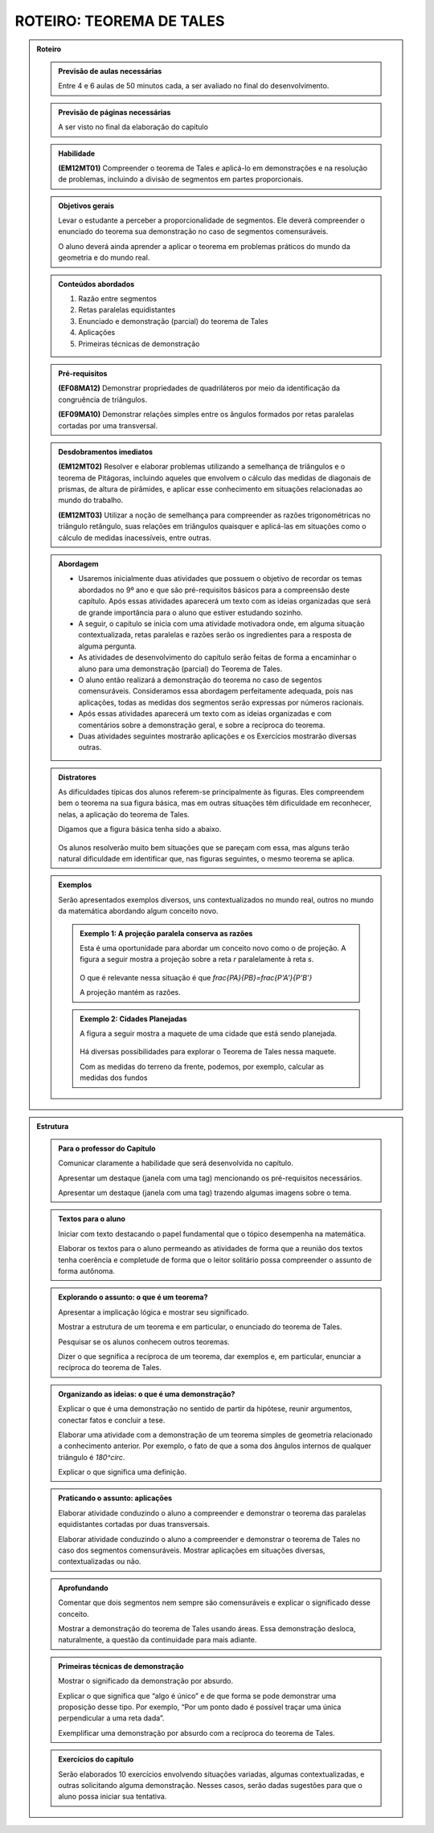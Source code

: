 .. _rot-tales:

*************************
ROTEIRO: TEOREMA DE TALES
*************************

.. admonition:: Roteiro

 .. admonition:: Previsão de aulas necessárias
 
    Entre 4 e 6 aulas de 50 minutos cada, a ser avaliado no final do desenvolvimento.

 .. admonition:: Previsão de páginas necessárias
 
    A ser visto no final da elaboração do capítulo

 .. admonition:: Habilidade
    
    **(EM12MT01)** Compreender o teorema de Tales e aplicá-lo em demonstrações e na resolução de problemas, incluindo a divisão de segmentos em partes proporcionais.

 .. admonition:: Objetivos gerais
    
    Levar o estudante a perceber a proporcionalidade de segmentos. Ele deverá compreender o enunciado do teorema sua demonstração no caso de segmentos comensuráveis.
    
    O aluno deverá ainda aprender a aplicar o teorema em problemas práticos do mundo da geometria e do mundo real.


 .. admonition:: Conteúdos abordados
    
    #. Razão entre segmentos
    #. Retas paralelas equidistantes
    #. Enunciado e demonstração (parcial) do teorema de Tales
    #. Aplicações
    #. Primeiras técnicas de demonstração


 .. admonition:: Pré-requisitos

   **(EF08MA12)** Demonstrar propriedades de quadriláteros por meio da identificação da congruência de triângulos.
   
   **(EF09MA10)** Demonstrar relações simples entre os ângulos formados por retas paralelas cortadas por uma transversal.

 .. admonition:: Desdobramentos imediatos
   
   **(EM12MT02)** Resolver e elaborar problemas utilizando a semelhança de triângulos e o teorema de Pitágoras, incluindo aqueles que envolvem o cálculo das medidas de diagonais de prismas, de altura de pirâmides, e aplicar esse conhecimento em situações relacionadas ao mundo do trabalho.
   
   **(EM12MT03)** Utilizar a noção de semelhança para compreender as razões trigonométricas no triângulo retângulo, suas relações em triângulos quaisquer e aplicá-las em situações como o cálculo de medidas inacessíveis, entre outras.


 .. admonition:: Abordagem 
 
   * Usaremos inicialmente duas atividades que possuem o objetivo de recordar os temas abordados no 9º ano e que são pré-requisitos básicos para a compreensão deste capítulo. Após essas atividades aparecerá um texto com as ideias organizadas que será de grande importância para o aluno que estiver estudando sozinho.
   
   * A seguir, o capítulo se inicia com uma atividade motivadora onde, em alguma situação contextualizada, retas paralelas e razões serão os ingredientes para a resposta de alguma pergunta. 
   
   * As atividades de desenvolvimento do capítulo serão feitas de forma a encaminhar o aluno para uma demonstração (parcial) do Teorema de Tales.
   
   * O aluno então realizará a demonstração do teorema no caso de segentos comensuráveis. Consideramos essa abordagem perfeitamente adequada, pois nas aplicações, todas as medidas dos segmentos serão expressas por números racionais.
   
   * Após essas atividades aparecerá um texto com as ideias organizadas e com comentários sobre a demonstração geral, e sobre a recíproca do teorema.
   
   * Duas atividades seguintes mostrarão aplicações e os Exercícios mostrarão diversas outras.

 .. admonition:: Distratores
 
  As dificuldades típicas dos alunos referem-se principalmente às figuras. Eles compreendem bem o teorema na sua figura básica, mas em outras situações têm dificuldade em reconhecer, nelas, a aplicação do teorema de Tales. 
   
  Digamos que a figura básica tenha sido a abaixo.
   
   .. tikz:: figuras amigáveis
     \draw [line width=1.pt] (0.,1.)-- (7.,1.);
     \draw [line width=1.pt] (3.45,1.12) -- (3.45,0.88);
     \draw [line width=1.pt] (3.55,1.12) -- (3.55,0.88);
     \draw [line width=1.pt] (0.,0.)-- (7.,0.);
     \draw [line width=1.pt] (3.45,0.12) -- (3.45,-0.12);
     \draw [line width=1.pt] (3.55,0.12) -- (3.55,-0.12);
     \draw [line width=1.pt] (0.,-2.)-- (7.,-2.);
     \draw [line width=1.pt] (3.45,-1.88) -- (3.45,-2.12);
     \draw [line width=1.pt] (3.55,-1.88) -- (3.55,-2.12);
     \draw [line width=1.pt] (4.,1.52)-- (6.,-3.);
     \draw [line width=1.pt] (2.98,1.54)-- (0.,-3.);
     \draw [fill=black] (2.63,1.) circle (2.0pt);
     \draw [fill=black] (1.97,0.) circle (2.0pt);
     \draw [fill=black] (0.66,-2.) circle (2.0pt);
     \draw [fill=black] (4.23,1.) circle (2.0pt);
     \draw [fill=black] (4.67,0.) circle (2.0pt);
     \draw [fill=black] (5.56,-2.) circle (2.0pt);

  Os alunos resolverão muito bem situações que se pareçam com essa, mas alguns terão natural dificuldade em identificar que, nas figuras seguintes, o mesmo teorema se aplica.
   
  
  .. tikz:: testando
    \draw [line width=1.pt] (-2.,-3.)-- (3.,0.);
    \draw [line width=1.pt] (3.,0.)-- (2.,-3.);
    \draw [line width=1.pt] (2.6296533840669043,-1.4905131670194958) -- (2.40196939253478,-1.4146185031754537);
    \draw [line width=1.pt] (2.5980306074652195,-1.585381496824547) -- (2.3703466159330957,-1.5094868329805051);
    \draw [line width=1.pt] (2.,-3.)-- (-2.,-3.);
    \draw [line width=1.pt] (1.3323529411764703,-1.0005882352941178)-- (0.6658823529411763,-3.);
    \draw [line width=1.pt] (1.1287710311257282,-1.990807284666554) -- (0.9010870395936043,-1.914912620822512);
    \draw [line width=1.pt] (1.0971482545240436,-2.0856756144716053) -- (0.8694642629919197,-2.0097809506275635);
    \draw [line width=1.pt] (4.,0.)-- (6.,-1.);
    \draw [line width=1.pt] (5.00894427191,-0.37030805730501226) -- (4.90161300899001,-0.584970583144993);
    \draw [line width=1.pt] (5.098386991009991,-0.41502941685500877) -- (4.991055728090001,-0.6296919426949895);
    \draw [line width=1.pt] (6.,-1.)-- (3.,-3.);
    \draw [line width=1.pt] (4.,0.)-- (7.,-5.);
    \draw [line width=1.pt] (7.,-5.)-- (3.,-3.);
    \draw [line width=1.pt] (4.991055728090001,-4.129691942694989) -- (5.098386991009991,-3.9150294168550084);
    \draw [line width=1.pt] (4.90161300899001,-4.084970583144995) -- (5.00894427191,-3.8703080573050137);
    \draw [line width=1.pt] (8.,0.)-- (9.,-1.);
    \draw [line width=1.pt] (8.549497474683061,-0.379791847198288) -- (8.37979184719829,-0.5494974746830584);
    \draw [line width=1.pt] (8.620208152801714,-0.45050252531694335) -- (8.450502525316942,-0.6202081528017137);
    \draw [line width=1.pt] (8.,0.)-- (8.,-3.);
    \draw [line width=1.pt] (9.,-1.)-- (9.528,-4.528);
    \draw [line width=1.pt] (9.84,-0.16)-- (12.874256872973351,-1.1817431270266496);
    \draw [line width=1.pt] (8.,-0.7)-- (9.1232,-1.8232);
    \draw [line width=1.pt] (8.61109747468306,-1.1413918471982862) -- (8.441391847198288,-1.3110974746830566);
    \draw [line width=1.pt] (8.681808152801713,-1.2121025253169415) -- (8.51210252531694,-1.3818081528017119);
    \draw [line width=1.pt] (9.,-1.)-- (9.84,-0.16);
    \draw [line width=1.pt] (9.26443650813896,-0.565857864376271) -- (9.434142135623732,-0.7355634918610413);
    \draw [line width=1.pt] (9.335147186257615,-0.4951471862576156) -- (9.504852813742389,-0.664852813742386);
    \draw [line width=1.pt] (9.405857864376271,-0.42443650813896033) -- (9.575563491861043,-0.5941421356237307);
    \draw [line width=1.pt] (9.1232,-1.8232)-- (10.54799327036045,-0.3984067296395521);
    \draw [line width=1.pt] (9.680033143319182,-1.0966612291960456) -- (9.849738770803956,-1.266366856680816);
    \draw [line width=1.pt] (9.750743821437839,-1.0259505510773914) -- (9.92044944892261,-1.195656178562162);
    \draw [line width=1.pt] (9.821454499556493,-0.9552398729587374) -- (9.991160127041267,-1.1249455004435078);
    \draw [line width=1.pt] (9.528,-4.528)-- (12.874256872973351,-1.1817431270266496);
    \draw [line width=1.pt] (11.045564944625635,-2.8407294278895945) -- (11.215270572110407,-3.0104350553743653);
    \draw [line width=1.pt] (11.11627562274429,-2.7700187497709394) -- (11.285981250229062,-2.93972437725571);
    \draw [line width=1.pt] (11.186986300862946,-2.699308071652284) -- (11.356691928347718,-2.8690136991370543);
    \draw [line width=1.pt] (8.,-3.)-- (9.528,-4.528);
    \draw [line width=1.pt] (8.813497474683063,-3.6437918471982873) -- (8.64379184719829,-3.81349747468306);
    \draw [line width=1.pt] (8.884208152801715,-3.71450252531694) -- (8.714502525316943,-3.884208152801713);
    \draw [fill=black] (2.,-3.) circle (2.0pt);
    \draw [fill=black] (3.,0.) circle (2.0pt);
    \draw [fill=black] (1.3323529411764703,-1.0005882352941178) circle (2.0pt);
    \draw [fill=black] (4.,0.) circle (2.0pt);
    \draw [fill=black] (6.,-1.) circle (2.0pt);
    \draw [fill=black] (5.,-1.6666666666666667) circle (2.0pt);
    \draw [fill=black] (3.,-3.) circle (2.0pt);
    \draw [fill=black] (7.,-5.) circle (2.0pt);
    \draw [fill=black] (-2.,-3.) circle (2.0pt);
    \draw [fill=black] (0.6658823529411763,-3.) circle (2.0pt);
    \draw [fill=black] (9.1232,-1.8232) circle (2.0pt);
    \draw [fill=black] (10.54799327036045,-0.3984067296395521) circle (2.0pt);
    \draw [fill=black] (8.,0.) circle (2.0pt);
    \draw [fill=black] (8.,-0.7) circle (2.0pt);
    \draw [fill=black] (8.,-3.) circle (2.0pt);
    \draw [fill=black] (9.528,-4.528) circle (2.0pt);
    \draw [fill=black] (12.874256872973351,-1.1817431270266499) circle (2.0pt);
    \draw [fill=black] (9.84,-0.16) circle (2.0pt);
    \draw [fill=black] (9.,-1.) circle (2.0pt);

 .. admonition:: Exemplos 

   Serão apresentados exemplos diversos, uns contextualizados no mundo real, outros no mundo da matemática abordando algum conceito novo.

   
   .. admonition:: Exemplo 1: A projeção paralela conserva as razões
   
    Esta é uma oportunidade para abordar um conceito novo como o de projeção. 
    A figura a seguir mostra a projeção sobre a reta `r` paralelamente à reta `s`.
      
      .. tikz:: projeção
        \draw [line width=2.pt] (0.,-5.)-- (10.,-5.);
        \draw (9.78,-4.9) node[anchor=north west] {$r$};
        \draw [line width=2.pt] (-0.04,-1.74)-- (1.56,1.5);
        \draw (1.58,1.8) node[anchor=north west] {$s$};
        \draw [line width=2.pt] (3.28,-0.62)-- (9.,1.);
        \draw [line width=2.pt] (3.28,-0.62)-- (1.1170370370370366,-5.);
        \draw [line width=2.pt] (2.132101471650325,-2.944494519908092) -- (2.037125094628808,-2.7302995437581674);
        \draw [line width=2.pt] (2.132101471650325,-2.944494519908092) -- (2.359911942408229,-2.889700456241832);
        \draw [line width=2.pt] (5.214741107099608,-0.07204884728997098)-- (2.781184982304532,-5.);
        \draw [line width=2.pt] (3.9315459978338776,-2.6705189435530774) -- (3.836569620812361,-2.456323967403153);
        \draw [line width=2.pt] (3.9315459978338776,-2.6705189435530774) -- (4.159356468591782,-2.6157248798868173);
        \draw [line width=2.pt] (9.,1.)-- (6.037037037037036,-5.);
        \draw [line width=2.pt] (7.452101471650324,-2.134494519908091) -- (7.357125094628807,-1.9202995437581665);
        \draw [line width=2.pt] (7.452101471650324,-2.134494519908091) -- (7.679911942408228,-2.079700456241831);
        \draw (2.82,0.22) node[anchor=north west] {$A$};
        \draw (4.88,0.7) node[anchor=north west] {$P$};
        \draw (8.54,1.74) node[anchor=north west] {$B$};
        \draw (0.76,-4.96) node[anchor=north west] {$A'$};
        \draw (2.52,-4.96) node[anchor=north west] {$P'$};
        \draw (5.78,-4.92) node[anchor=north west] {$B'$};
        \draw [fill=black] (1.1170370370370366,-5.) circle (2.0pt);
        \draw [fill=black] (2.781184982304532,-5.) circle (2.0pt);
        \draw [fill=black] (6.037037037037036,-5.) circle (2.0pt);
        \draw [fill=black] (3.28,-0.62) circle (2.0pt);
        \draw [fill=black] (5.214741107099608,-0.07204884728997098) circle (2.0pt);
        \draw [fill=black] (9.,1.) circle (2.0pt);
     
    O que é relevante nessa situação é que `\frac{PA}{PB}=\frac{P'A'}{P'B'}`
     
    A projeção mantém as razões.
  
  
   .. admonition:: Exemplo 2: Cidades Planejadas
   
    A figura a seguir mostra a maquete de uma cidade que está sendo planejada.
    
    .. _fig-maquete:
    .. figure:: _resources/maquete.jpg
    
     :width: 200px
     :align: center
   
    Há diversas possibilidades para explorar o Teorema de Tales nessa maquete.
   
    Com as medidas do terreno da frente, podemos, por exemplo, calcular as medidas dos fundos


.. admonition:: Estrutura

 .. admonition:: Para o professor do Capítulo
 
  Comunicar claramente a habilidade que será desenvolvida no capítulo.
 
  Apresentar um destaque (janela com uma tag) mencionando os pré-requisitos necessários.
 
  Apresentar um destaque (janela com uma tag) trazendo algumas imagens sobre o tema.
 
 .. admonition:: Textos para o aluno
 
  Iniciar com texto destacando o papel fundamental que o tópico desempenha na matemática.
 
  Elaborar os textos para o aluno permeando as atividades de forma que a reunião dos textos tenha coerência e completude de forma que o leitor solitário possa compreender o assunto de forma autônoma.

 .. admonition:: Explorando o assunto: o que é um teorema? 
 
  Apresentar a implicação lógica e mostrar seu significado.
 
  Mostrar a estrutura de um teorema e em particular, o enunciado do teorema de Tales.
 
  Pesquisar se os alunos conhecem outros teoremas.
 
  Dizer o que segnifica a recíproca de um teorema, dar exemplos e, em particular, enunciar a recíproca do teorema de Tales.

 .. admonition:: Organizando as ideias: o que é uma demonstração?
 
  Explicar o que é uma demonstração no sentido de partir da hipótese, reunir argumentos, conectar fatos e concluir a tese.
  
  Elaborar uma atividade com a demonstração de um teorema simples de geometria relacionado a conhecimento anterior. Por exemplo, o fato de que a soma dos ângulos internos de qualquer triângulo é `180^\circ`.
  
  Explicar o que significa uma definição.

 .. admonition:: Praticando o assunto: aplicações 
 
  Elaborar atividade conduzindo o aluno a compreender e demonstrar o teorema das paralelas equidistantes cortadas por duas transversais.
  
  Elaborar atividade conduzindo o aluno a compreender e demonstrar o teorema de Tales no caso dos segmentos comensuráveis.
  Mostrar aplicações em situações diversas, contextualizadas ou não.

 .. admonition:: Aprofundando
 
  Comentar que dois segmentos nem sempre são comensuráveis e explicar o significado desse conceito.
  
  Mostrar a demonstração do teorema de Tales usando áreas. Essa demonstração desloca, naturalmente, a questão da continuidade para mais adiante.

 .. admonition:: Primeiras técnicas de demonstração 
 
  Mostrar o significado da demonstração por absurdo.
 
  Explicar o que significa que “algo é único” e de que forma se pode demonstrar uma proposição desse tipo. Por exemplo, “Por um ponto dado é possível traçar uma única perpendicular a uma reta dada”.
 
  Exemplificar uma demonstração por absurdo com a recíproca do teorema de Tales.

 .. admonition:: Exercícios do capítulo
 
  Serão elaborados 10 exercícios envolvendo situações variadas, algumas contextualizadas, e outras solicitando alguma demonstração. Nesses casos, serão dadas sugestões para que o aluno possa iniciar sua tentativa.


           
    






 
 





